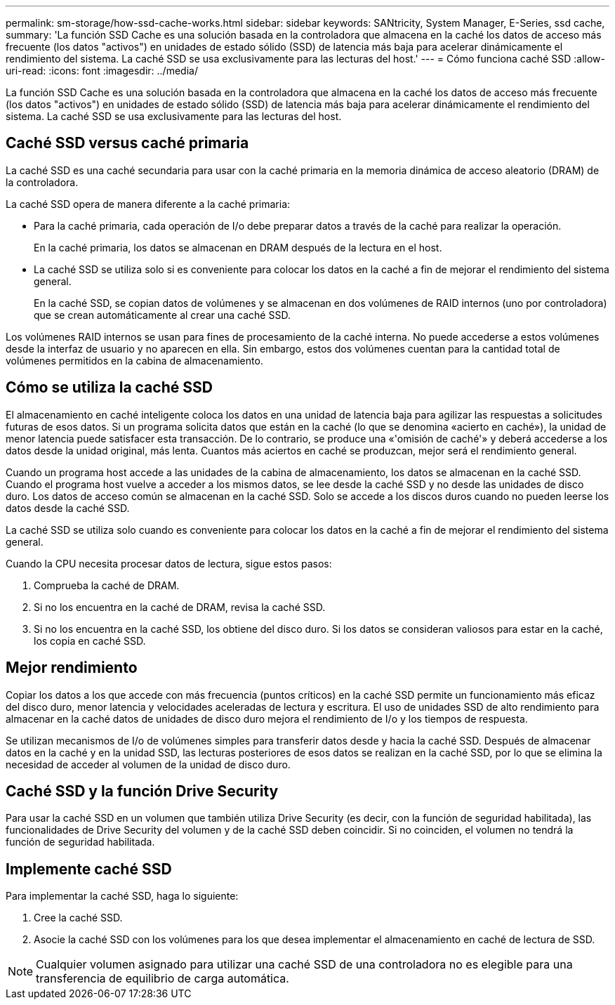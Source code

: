 ---
permalink: sm-storage/how-ssd-cache-works.html 
sidebar: sidebar 
keywords: SANtricity, System Manager, E-Series, ssd cache, 
summary: 'La función SSD Cache es una solución basada en la controladora que almacena en la caché los datos de acceso más frecuente (los datos "activos") en unidades de estado sólido (SSD) de latencia más baja para acelerar dinámicamente el rendimiento del sistema. La caché SSD se usa exclusivamente para las lecturas del host.' 
---
= Cómo funciona caché SSD
:allow-uri-read: 
:icons: font
:imagesdir: ../media/


[role="lead"]
La función SSD Cache es una solución basada en la controladora que almacena en la caché los datos de acceso más frecuente (los datos "activos") en unidades de estado sólido (SSD) de latencia más baja para acelerar dinámicamente el rendimiento del sistema. La caché SSD se usa exclusivamente para las lecturas del host.



== Caché SSD versus caché primaria

La caché SSD es una caché secundaria para usar con la caché primaria en la memoria dinámica de acceso aleatorio (DRAM) de la controladora.

La caché SSD opera de manera diferente a la caché primaria:

* Para la caché primaria, cada operación de I/o debe preparar datos a través de la caché para realizar la operación.
+
En la caché primaria, los datos se almacenan en DRAM después de la lectura en el host.

* La caché SSD se utiliza solo si es conveniente para colocar los datos en la caché a fin de mejorar el rendimiento del sistema general.
+
En la caché SSD, se copian datos de volúmenes y se almacenan en dos volúmenes de RAID internos (uno por controladora) que se crean automáticamente al crear una caché SSD.



Los volúmenes RAID internos se usan para fines de procesamiento de la caché interna. No puede accederse a estos volúmenes desde la interfaz de usuario y no aparecen en ella. Sin embargo, estos dos volúmenes cuentan para la cantidad total de volúmenes permitidos en la cabina de almacenamiento.



== Cómo se utiliza la caché SSD

El almacenamiento en caché inteligente coloca los datos en una unidad de latencia baja para agilizar las respuestas a solicitudes futuras de esos datos. Si un programa solicita datos que están en la caché (lo que se denomina «acierto en caché»), la unidad de menor latencia puede satisfacer esta transacción. De lo contrario, se produce una «'omisión de caché'» y deberá accederse a los datos desde la unidad original, más lenta. Cuantos más aciertos en caché se produzcan, mejor será el rendimiento general.

Cuando un programa host accede a las unidades de la cabina de almacenamiento, los datos se almacenan en la caché SSD. Cuando el programa host vuelve a acceder a los mismos datos, se lee desde la caché SSD y no desde las unidades de disco duro. Los datos de acceso común se almacenan en la caché SSD. Solo se accede a los discos duros cuando no pueden leerse los datos desde la caché SSD.

La caché SSD se utiliza solo cuando es conveniente para colocar los datos en la caché a fin de mejorar el rendimiento del sistema general.

Cuando la CPU necesita procesar datos de lectura, sigue estos pasos:

. Comprueba la caché de DRAM.
. Si no los encuentra en la caché de DRAM, revisa la caché SSD.
. Si no los encuentra en la caché SSD, los obtiene del disco duro. Si los datos se consideran valiosos para estar en la caché, los copia en caché SSD.




== Mejor rendimiento

Copiar los datos a los que accede con más frecuencia (puntos críticos) en la caché SSD permite un funcionamiento más eficaz del disco duro, menor latencia y velocidades aceleradas de lectura y escritura. El uso de unidades SSD de alto rendimiento para almacenar en la caché datos de unidades de disco duro mejora el rendimiento de I/o y los tiempos de respuesta.

Se utilizan mecanismos de I/o de volúmenes simples para transferir datos desde y hacia la caché SSD. Después de almacenar datos en la caché y en la unidad SSD, las lecturas posteriores de esos datos se realizan en la caché SSD, por lo que se elimina la necesidad de acceder al volumen de la unidad de disco duro.



== Caché SSD y la función Drive Security

Para usar la caché SSD en un volumen que también utiliza Drive Security (es decir, con la función de seguridad habilitada), las funcionalidades de Drive Security del volumen y de la caché SSD deben coincidir. Si no coinciden, el volumen no tendrá la función de seguridad habilitada.



== Implemente caché SSD

Para implementar la caché SSD, haga lo siguiente:

. Cree la caché SSD.
. Asocie la caché SSD con los volúmenes para los que desea implementar el almacenamiento en caché de lectura de SSD.


[NOTE]
====
Cualquier volumen asignado para utilizar una caché SSD de una controladora no es elegible para una transferencia de equilibrio de carga automática.

====